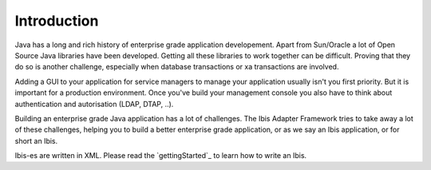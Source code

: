 Introduction
============

Java has a long and rich history of enterprise grade application developement. Apart from Sun/Oracle a lot of Open Source Java libraries have been developed.
Getting all these libraries to work together can be difficult. Proving that
they do so is another challenge, especially when database transactions
or xa transactions are involved.

Adding a GUI to your application for service managers to manage your application
usually isn't you first priority. But it is important for a production
environment. Once you've build your management console you also have to think about
authentication and autorisation (LDAP, DTAP, ..).

Building an enterprise grade Java application has a lot of challenges. The Ibis
Adapter Framework tries to take away a lot of these challenges, helping you to
build a better enterprise grade application, or as we say an Ibis
application, or for short an Ibis.

Ibis-es are written in XML. Please read the `gettingStarted`_ to learn how to
write an Ibis.

